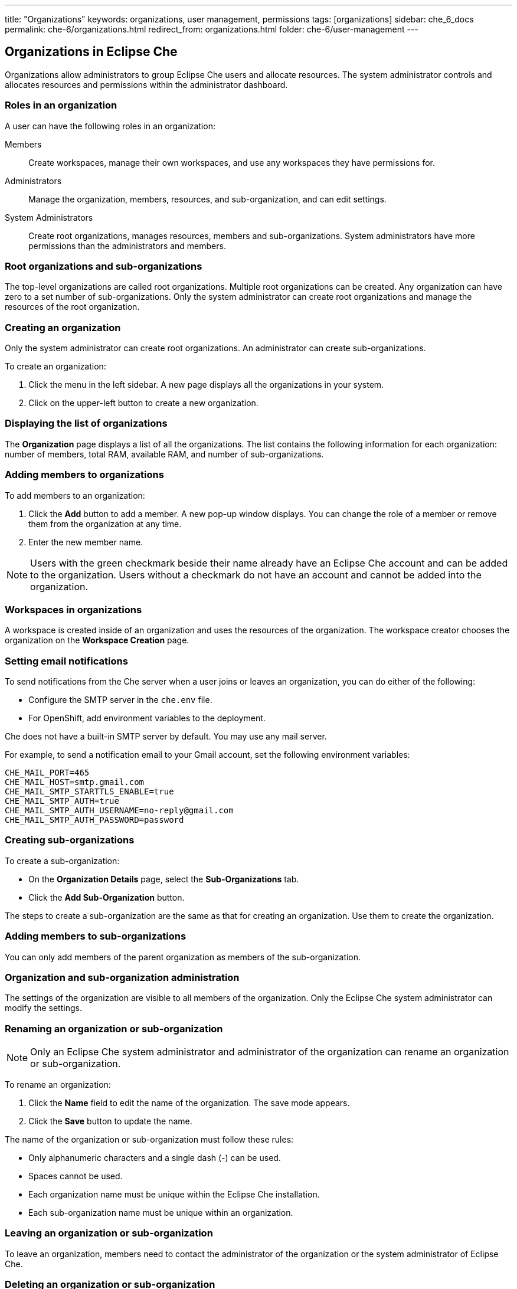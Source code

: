 ---
title: "Organizations"
keywords: organizations, user management, permissions
tags: [organizations]
sidebar: che_6_docs
permalink: che-6/organizations.html
redirect_from: organizations.html
folder: che-6/user-management
---


[id="organizations-in-eclipse-che"]
== Organizations in Eclipse Che

Organizations allow administrators to group Eclipse Che users and allocate resources. The system administrator controls and allocates resources and permissions within the administrator dashboard.

[id="roles-in-an-organization"]
=== Roles in an organization

A user can have the following roles in an organization:

Members:: Create workspaces, manage their own workspaces, and use any workspaces they have permissions for.
Administrators:: Manage the organization, members, resources, and sub-organization, and can edit settings.
System Administrators:: Create root organizations, manages resources, members and sub-organizations. System administrators have more permissions than the administrators and members. 

[id="root-organizations-and-sub-organizations"]
=== Root organizations and sub-organizations 

The top-level organizations are called root organizations.   Multiple root organizations can be created.  Any organization can have zero to a set number of sub-organizations.  Only the system administrator can create root organizations and manage the resources of the root organization. 

[id="creating-an-organization"]
=== Creating an organization

Only the system administrator can create root organizations. An administrator can create sub-organizations. 

To create an organization:

.  Click the menu in the left sidebar.  A new page displays all the organizations in your system.

.  Click on the upper-left button to create a new organization.

[id="displaying-the-list-of-organizations"]
=== Displaying the list of organizations

The *Organization* page displays a list of all the organizations. The list contains the following information for each organization: number of members, total RAM, available RAM, and number of sub-organizations.

[id="adding-members-to-organizations"]
=== Adding members to organizations

To add members to an organization:

. Click the *Add* button to add a member.  A new pop-up window displays.  You can change the role of a member or remove them from the organization at any time. 

. Enter the new member name.  

[NOTE]
====
Users with the green checkmark beside their name already have an Eclipse Che account and can be added to the organization. Users without a checkmark do not have an account and cannot be added into the organization.
====

[id="workspaces-in-organizations"]
=== Workspaces in organizations

A workspace is created inside of an organization and uses the resources of the organization. The workspace creator chooses the organization on the *Workspace Creation* page.  

[id="setting-email-notifications"]
=== Setting email notifications

To send notifications from the Che server when a user joins or leaves an organization, you can do either of the following:

* Configure the SMTP server in the `che.env` file.  

* For OpenShift, add environment variables to the deployment. 

Che does not have a built-in SMTP server by default. You may use any mail server.

For example, to send a notification email to your Gmail account, set the following environment variables:

----
CHE_MAIL_PORT=465
CHE_MAIL_HOST=smtp.gmail.com
CHE_MAIL_SMTP_STARTTLS_ENABLE=true
CHE_MAIL_SMTP_AUTH=true
CHE_MAIL_SMTP_AUTH_USERNAME=no-reply@gmail.com
CHE_MAIL_SMTP_AUTH_PASSWORD=password
----

[id="creating-sub-organizations"]
=== Creating sub-organizations

To create a sub-organization:

*  On the *Organization Details* page, select the *Sub-Organizations* tab.

*  Click the *Add Sub-Organization* button.

The steps to create a sub-organization are the same as that for creating an organization. Use them to create the organization.

[id="adding-members-to-sub-organizations"]
=== Adding members to sub-organizations

You can only add members of the parent organization as members of the sub-organization.

[id="organization-and-sub-organization-administration"]
=== Organization and sub-organization administration

The settings of the organization are visible to all members of the organization.  Only the Eclipse Che system administrator can modify the settings.

[id="renaming-an-organization-or-sub-organization"]
=== Renaming an organization or sub-organization

[NOTE]
====
Only an Eclipse Che system administrator and administrator of the organization can rename an organization or sub-organization.
====

To rename an organization:

. Click the *Name* field to edit the name of the organization.  The save mode appears.

. Click the *Save* button to update the name.

The name of the organization or sub-organization must follow these rules: 

* Only alphanumeric characters and a single dash (-) can be used. 

* Spaces cannot be used. 

* Each organization name must be unique within the Eclipse Che installation. 

* Each sub-organization name must be unique within an organization.

[id="leaving-an-organization-or-sub-organization"]
=== Leaving an organization or sub-organization

To leave an organization, members need to contact the administrator of the organization or the system administrator of Eclipse Che.  

[id="deleting-an-organization-or-sub-organization"]
=== Deleting an organization or sub-organization

[IMPORTANT]
====
* Only system administrators or administrators of the organization can delete an organization or sub-organization.
* This action cannot be reverted, and all workspaces created under the organization will be deleted.
* All members of the organization will receive an email notification to inform them about the deletion of the organization.
====

To delete an organization or a sub-organization:

* Click the *Delete* button.

[id="allocating-resources-for-organizations"]
=== Allocating resources for organizations

Workspaces use the resources of the organization that are allocated by the system administrator. The resources for sub-organizations are taken from the parent organization. Administrators control the portion of resources, of the parent organization, that are available to the sub-organization.

[id="managing-limits"]
=== Managing limits

[NOTE]
====
Managing limits is restricted to the Eclipse Che system administrator and administrator of the organization.
====

The system configuration defines the default limits. The administrator of the organization manages only the limits of its sub-organizations. No resource limits apply to the organization by default.  The following are the limits defined by the system administrator:

* *Workspace Cap*: The maximum number of workspaces that can exist in the organization. 
* *Running Workspace Cap*: The maximum number of workspaces that can run simultaneously in the organization. +
* *Workspace RAM Cap*: The maximum amount of RAM that a workspace can use in GB.


[id="updating-organization-and-sub-organization-member-roles"]
=== Updating organization and sub-organization member roles

[NOTE]
====
Updating the members of an organization or sub-organization is restricted to the Eclipse Che system administrator and administrator of the organization.
====

To edit the role of an organization member:

. Click the *Edit* button in the *Actions* column. Update the role of the selected member in the pop-up window. 

. Click *Save* to confirm the update.

[id="removing-organization-and-sub-organization-members"]
=== Removing members from an organization and sub-organization

[NOTE]
====
Removing the members of an organization or sub-organization is restricted to the Eclipse Che system administrator and administrator of the organization.
====

To remove a member:

. Click the *Delete* button in the *Actions* column.  In the confirmation pop-up window, confirm the deletion.

To remove multiple members:

. Select the check boxes to select multiple members from the organization. 

. Click the *Delete* button that appears in the header of the table. The members that are removed from the organization will receive an email notification.

